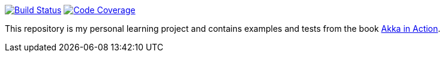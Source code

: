 image:https://travis-ci.org/seakayone/akka-in-action-learning.svg?branch=master["Build Status", link="https://travis-ci.org/seakayone/akka-in-action-learning"]
image:https://codecov.io/gh/seakayone/akka-in-action-learning/branch/master/graph/badge.svg["Code Coverage", link="https://codecov.io/gh/seakayone/akka-in-action-learning"]

This repository is my personal learning project and contains examples and tests from the book https://www.manning.com/books/akka-in-action[Akka in Action].
